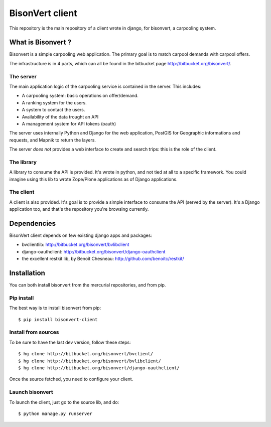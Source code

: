 BisonVert client
================

This repository is the main repository of a client wrote in django, for
bisonvert, a carpooling system.

What is Bisonvert ?
-------------------

Bisonvert is a simple carpooling web application. The primary goal is to match
carpool demands with carpool offers.

The infrastructure is in 4 parts, which can all be found in the bitbucket page
http://bitbucket.org/bisonvert/.

The server
~~~~~~~~~~

The main application logic of the carpooling service is contained in the server.
This includes:

* A carpooling system: basic operations on offer/demand.
* A ranking system for the users.
* A system to contact the users.
* Availability of the data trought an API
* A management system for API tokens (oauth)

The server uses internally Python and Django for the web application, PostGIS
for Geographic informations and requests, and Mapnik to return the layers.

The server *does not* provides a web interface to create and search trips: this
is the role of the client.

The library
~~~~~~~~~~~

A library to consume the API is provided. It's wrote in python, and not tied at
all to a specific framework. You could imagine using this lib to wrote
Zope/Plone applications as of Django applications.


The client
~~~~~~~~~~

A client is also provided. It's goal is to provide a simple interface to consume
the API (served by the server). It's a Django application too, and that's the
repository you're browsing currently.


Dependencies
------------

BisonVert client depends on few existing django apps and packages:

* bvclientlib: http://bitbucket.org/bisonvert/bvlibclient
* django-oauthclient: http://bitbucket.org/bisonvert/django-oauthclient
* the excellent restkit lib, by Benoît Chesneau: http://github.com/benoitc/restkit/

Installation
------------

You can both install bisonvert from the mercurial repositories, and from pip.

Pip install
~~~~~~~~~~~

The best way is to install bisonvert from pip::

    $ pip install bisonvert-client

Install from sources
~~~~~~~~~~~~~~~~~~~~

To be sure to have the last dev version, follow these steps::

    $ hg clone http://bitbucket.org/bisonvert/bvclient/
    $ hg clone http://bitbucket.org/bisonvert/bvlibclient/
    $ hg clone http://bitbucket.org/bisonvert/django-oauthclient/

Once the source fetched, you need to configure your client.

Launch bisonvert
~~~~~~~~~~~~~~~~

To launch the client, just go to the source lib, and do::

    $ python manage.py runserver

